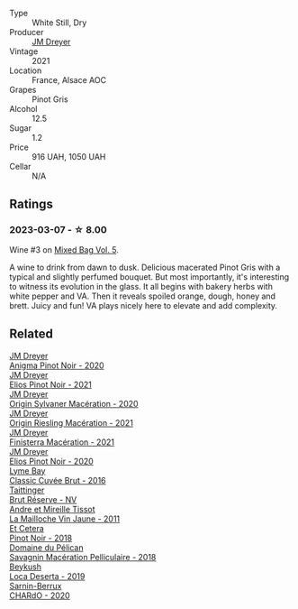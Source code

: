 #+attr_html: :class wine-main-image
[[file:/images/cb/a5ddb4-b51f-4fb9-a28f-40489793aeb5/2023-01-24-07-11-52-IMG-4562@512.webp]]

- Type :: White Still, Dry
- Producer :: [[barberry:/producers/92c049ed-0591-418d-8f2b-8d20726b8654][JM Dreyer]]
- Vintage :: 2021
- Location :: France, Alsace AOC
- Grapes :: Pinot Gris
- Alcohol :: 12.5
- Sugar :: 1.2
- Price :: 916 UAH, 1050 UAH
- Cellar :: N/A

** Ratings

*** 2023-03-07 - ☆ 8.00

Wine #3 on [[barberry:/posts/2023-03-07-mixed-bag][Mixed Bag Vol. 5]].

A wine to drink from dawn to dusk. Delicious macerated Pinot Gris with a typical and slightly perfumed bouquet. But most importantly, it's interesting to witness its evolution in the glass. It all begins with bakery herbs with white pepper and VA. Then it reveals spoiled orange, dough, honey and brett. Juicy and fun! VA plays nicely here to elevate and add complexity.

** Related

#+begin_export html
<div class="flex-container">
  <a class="flex-item flex-item-left" href="/wines/2122b911-de3a-467b-ba99-cbdb4204a084.html">
    <img class="flex-bottle" src="/images/21/22b911-de3a-467b-ba99-cbdb4204a084/2022-09-16-08-25-56-EB80E708-0A64-4938-8E36-E967F0C1488C-1-105-c@512.webp"></img>
    <section class="h">JM Dreyer</section>
    <section class="h text-bolder">Anigma Pinot Noir - 2020</section>
  </a>

  <a class="flex-item flex-item-right" href="/wines/91a0a4f3-23de-439d-acdf-4d84fcd3dcb4.html">
    <img class="flex-bottle" src="/images/91/a0a4f3-23de-439d-acdf-4d84fcd3dcb4/2023-01-05-08-28-01-3ECFD4A6-BEED-48A5-A275-A581830913B3-1-105-c@512.webp"></img>
    <section class="h">JM Dreyer</section>
    <section class="h text-bolder">Elios Pinot Noir - 2021</section>
  </a>

  <a class="flex-item flex-item-left" href="/wines/d03f1347-20e4-4c41-a412-ffb297c912ae.html">
    <img class="flex-bottle" src="/images/d0/3f1347-20e4-4c41-a412-ffb297c912ae/2022-08-14-11-28-40-3BD04DD6-ED18-4800-AA47-C6A60DD1C818-1-105-c@512.webp"></img>
    <section class="h">JM Dreyer</section>
    <section class="h text-bolder">Origin Sylvaner Macération - 2020</section>
  </a>

  <a class="flex-item flex-item-right" href="/wines/e48f4301-fd16-4dc7-92bc-b5fc6807423f.html">
    <img class="flex-bottle" src="/images/e4/8f4301-fd16-4dc7-92bc-b5fc6807423f/2023-01-24-07-12-40-IMG-4564@512.webp"></img>
    <section class="h">JM Dreyer</section>
    <section class="h text-bolder">Origin Riesling Macération - 2021</section>
  </a>

  <a class="flex-item flex-item-left" href="/wines/e59a8be4-5f58-4756-90ee-b3582e6fb86d.html">
    <img class="flex-bottle" src="/images/e5/9a8be4-5f58-4756-90ee-b3582e6fb86d/2023-04-15-13-39-53-78F6F403-3DD2-48A2-A3A6-B6F23D836A7B-1-105-c@512.webp"></img>
    <section class="h">JM Dreyer</section>
    <section class="h text-bolder">Finisterra Macération - 2021</section>
  </a>

  <a class="flex-item flex-item-right" href="/wines/f1137f23-9d0b-4e02-a8dc-aeef990ea592.html">
    <img class="flex-bottle" src="/images/f1/137f23-9d0b-4e02-a8dc-aeef990ea592/2022-06-08-09-10-01-14B8D394-3091-4D47-9161-D22122F8F01B-1-105-c@512.webp"></img>
    <section class="h">JM Dreyer</section>
    <section class="h text-bolder">Elios Pinot Noir - 2020</section>
  </a>

  <a class="flex-item flex-item-left" href="/wines/1eec03f6-8164-427a-90e6-d5c1e87c4652.html">
    <img class="flex-bottle" src="/images/1e/ec03f6-8164-427a-90e6-d5c1e87c4652/2023-02-04-12-03-12-65AF214D-D352-4839-BCDE-7952E04B9F1A-1-105-c@512.webp"></img>
    <section class="h">Lyme Bay</section>
    <section class="h text-bolder">Classic Cuvée Brut - 2016</section>
  </a>

  <a class="flex-item flex-item-right" href="/wines/303d09ba-ded9-49b8-a09b-4f89b6607da6.html">
    <img class="flex-bottle" src="/images/30/3d09ba-ded9-49b8-a09b-4f89b6607da6/2023-03-08-13-34-26-7F31251F-CB24-46A9-9E55-9F8A3AB1B492-1-102-o@512.webp"></img>
    <section class="h">Taittinger</section>
    <section class="h text-bolder">Brut Réserve - NV</section>
  </a>

  <a class="flex-item flex-item-left" href="/wines/74d9ccb5-28fc-4b73-9496-5215458d4ede.html">
    <img class="flex-bottle" src="/images/74/d9ccb5-28fc-4b73-9496-5215458d4ede/2022-09-26-19-21-48-7A33AE56-40AB-46DA-9477-04AC52136A7A-1-102-o@512.webp"></img>
    <section class="h">Andre et Mireille Tissot</section>
    <section class="h text-bolder">La Mailloche Vin Jaune - 2011</section>
  </a>

  <a class="flex-item flex-item-right" href="/wines/8b78bea1-7eb3-4aba-953d-44b164aa164c.html">
    <img class="flex-bottle" src="/images/8b/78bea1-7eb3-4aba-953d-44b164aa164c/2022-09-05-20-36-28-IMG-2001@512.webp"></img>
    <section class="h">Et Cetera</section>
    <section class="h text-bolder">Pinot Noir - 2018</section>
  </a>

  <a class="flex-item flex-item-left" href="/wines/a70d304d-581f-44e1-91b5-dfa8422a03d2.html">
    <img class="flex-bottle" src="/images/a7/0d304d-581f-44e1-91b5-dfa8422a03d2/2022-12-31-14-06-20-47BDFE1E-174F-4E70-BFBA-923BA978D79C-1-105-c@512.webp"></img>
    <section class="h">Domaine du Pélican</section>
    <section class="h text-bolder">Savagnin Macération Pelliculaire - 2018</section>
  </a>

  <a class="flex-item flex-item-right" href="/wines/b098e753-dc4a-4d0e-957f-3affd5968e9a.html">
    <img class="flex-bottle" src="/images/b0/98e753-dc4a-4d0e-957f-3affd5968e9a/2023-02-27-21-52-38-IMG-5230@512.webp"></img>
    <section class="h">Beykush</section>
    <section class="h text-bolder">Loca Deserta - 2019</section>
  </a>

  <a class="flex-item flex-item-left" href="/wines/ea95b34e-b0e6-4581-a6b0-47d39234286f.html">
    <img class="flex-bottle" src="/images/ea/95b34e-b0e6-4581-a6b0-47d39234286f/2023-02-15-08-50-12-E4EF2DBC-C551-4929-B383-3293181E141F-1-105-c@512.webp"></img>
    <section class="h">Sarnin-Berrux</section>
    <section class="h text-bolder">CHARdO - 2020</section>
  </a>

</div>
#+end_export
